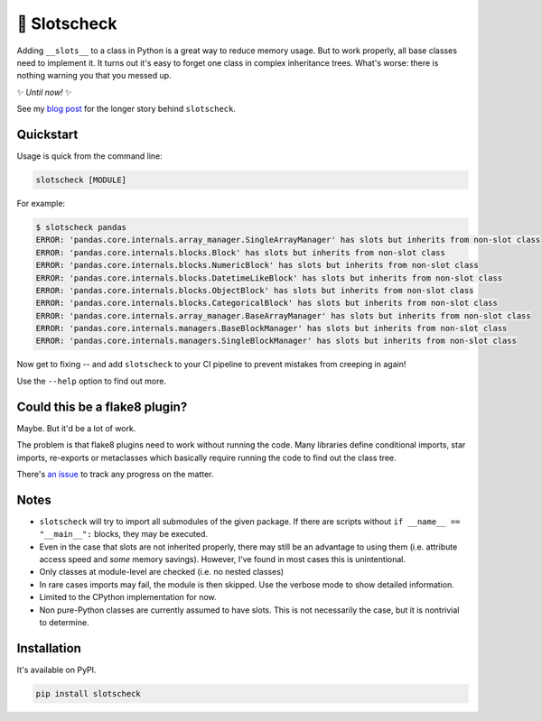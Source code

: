 🎰 Slotscheck
=============

.. image:: https://img.shields.io/pypi/v/slotscheck.svg?color=blue
   :target: https://pypi.python.org/pypi/slotscheck

.. image:: https://img.shields.io/pypi/l/slotscheck.svg
   :target: https://pypi.python.org/pypi/slotscheck

.. image:: https://img.shields.io/pypi/pyversions/slotscheck.svg
   :target: https://pypi.python.org/pypi/slotscheck

.. image:: https://img.shields.io/readthedocs/slotscheck.svg
   :target: http://slotscheck.readthedocs.io/

.. image:: https://img.shields.io/badge/code%20style-black-000000.svg
   :target: https://github.com/psf/black

Adding ``__slots__`` to a class in Python is a great way to reduce memory usage.
But to work properly, all base classes need to implement it.
It turns out it's easy to forget one class in complex inheritance trees.
What's worse: there is nothing warning you that you messed up.

✨ *Until now!* ✨

See my `blog post <https://dev.arie.bovenberg.net/blog/finding-broken-slots-in-popular-python-libraries/>`_
for the longer story behind ``slotscheck``.

Quickstart
----------

Usage is quick from the command line:

.. code-block:: bash

   slotscheck [MODULE]


For example:

.. code-block:: bash

   $ slotscheck pandas
   ERROR: 'pandas.core.internals.array_manager.SingleArrayManager' has slots but inherits from non-slot class
   ERROR: 'pandas.core.internals.blocks.Block' has slots but inherits from non-slot class
   ERROR: 'pandas.core.internals.blocks.NumericBlock' has slots but inherits from non-slot class
   ERROR: 'pandas.core.internals.blocks.DatetimeLikeBlock' has slots but inherits from non-slot class
   ERROR: 'pandas.core.internals.blocks.ObjectBlock' has slots but inherits from non-slot class
   ERROR: 'pandas.core.internals.blocks.CategoricalBlock' has slots but inherits from non-slot class
   ERROR: 'pandas.core.internals.array_manager.BaseArrayManager' has slots but inherits from non-slot class
   ERROR: 'pandas.core.internals.managers.BaseBlockManager' has slots but inherits from non-slot class
   ERROR: 'pandas.core.internals.managers.SingleBlockManager' has slots but inherits from non-slot class

Now get to fixing --
and add ``slotscheck`` to your CI pipeline to prevent mistakes from creeping in again!

Use the ``--help`` option to find out more.


Could this be a flake8 plugin?
------------------------------

Maybe. But it'd be a lot of work.

The problem is that flake8 plugins need to work without running the code.
Many libraries define conditional imports, star imports, re-exports or metaclasses
which basically require running the code to find out the class tree.

There's `an issue <https://github.com/ariebovenberg/slotscheck/issues/6>`_
to track any progress on the matter.

Notes
-----

- ``slotscheck`` will try to import all submodules of the given package.
  If there are scripts without ``if __name__ == "__main__":`` blocks,
  they may be executed.
- Even in the case that slots are not inherited properly,
  there may still be an advantage to using them
  (i.e. attribute access speed and *some* memory savings).
  However, I've found in most cases this is unintentional.
- Only classes at module-level are checked (i.e. no nested classes)
- In rare cases imports may fail, the module is then skipped.
  Use the verbose mode to show detailed information.
- Limited to the CPython implementation for now.
- Non pure-Python classes are currently assumed to have slots.
  This is not necessarily the case, but it is nontrivial to determine.

Installation
------------

It's available on PyPI.

.. code-block:: bash

  pip install slotscheck
